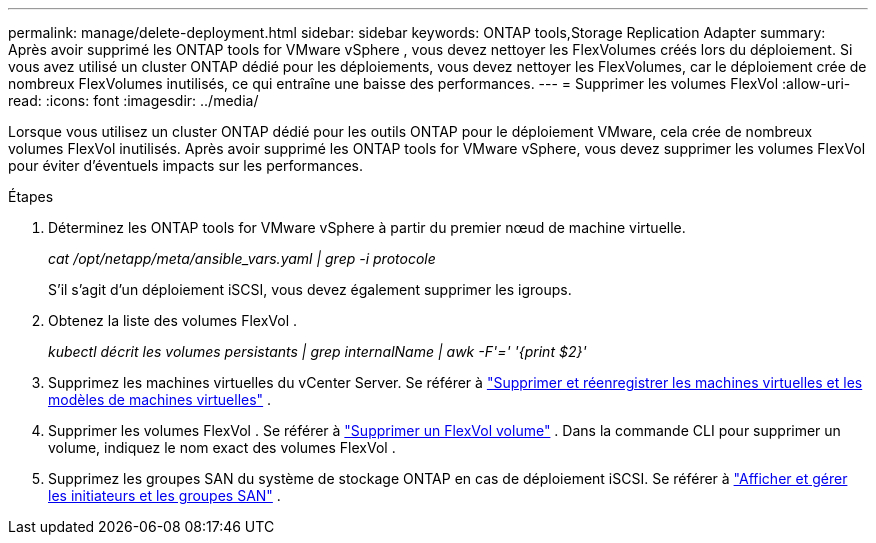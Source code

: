 ---
permalink: manage/delete-deployment.html 
sidebar: sidebar 
keywords: ONTAP tools,Storage Replication Adapter 
summary: Après avoir supprimé les ONTAP tools for VMware vSphere , vous devez nettoyer les FlexVolumes créés lors du déploiement. Si vous avez utilisé un cluster ONTAP dédié pour les déploiements, vous devez nettoyer les FlexVolumes, car le déploiement crée de nombreux FlexVolumes inutilisés, ce qui entraîne une baisse des performances. 
---
= Supprimer les volumes FlexVol
:allow-uri-read: 
:icons: font
:imagesdir: ../media/


[role="lead"]
Lorsque vous utilisez un cluster ONTAP dédié pour les outils ONTAP pour le déploiement VMware, cela crée de nombreux volumes FlexVol inutilisés.  Après avoir supprimé les ONTAP tools for VMware vSphere, vous devez supprimer les volumes FlexVol pour éviter d’éventuels impacts sur les performances.

.Étapes
. Déterminez les ONTAP tools for VMware vSphere à partir du premier nœud de machine virtuelle.
+
_cat /opt/netapp/meta/ansible_vars.yaml | grep -i protocole_

+
S’il s’agit d’un déploiement iSCSI, vous devez également supprimer les igroups.

. Obtenez la liste des volumes FlexVol .
+
_kubectl décrit les volumes persistants | grep internalName | awk -F'=' '{print $2}'_

. Supprimez les machines virtuelles du vCenter Server. Se référer à https://techdocs.broadcom.com/us/en/vmware-cis/vsphere/vsphere/8-0/vsphere-virtual-machine-administration-guide-8-0/managing-virtual-machinesvsphere-vm-admin/adding-and-removing-virtual-machinesvsphere-vm-admin.html#GUID-376174FE-F936-4BE4-B8C2-48EED42F110B-en["Supprimer et réenregistrer les machines virtuelles et les modèles de machines virtuelles"] .
. Supprimer les volumes FlexVol . Se référer à https://docs.netapp.com/us-en/ontap/volumes/delete-flexvol-task.html["Supprimer un FlexVol volume"] .  Dans la commande CLI pour supprimer un volume, indiquez le nom exact des volumes FlexVol .
. Supprimez les groupes SAN du système de stockage ONTAP en cas de déploiement iSCSI. Se référer à https://docs.netapp.com/us-en/ontap/san-admin/manage-san-initiators-task.html["Afficher et gérer les initiateurs et les groupes SAN"] .

